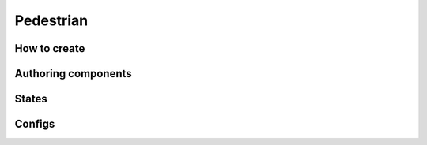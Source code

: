 Pedestrian
=====

.. _pedestrian:

How to create
----------------


Authoring components
----------------

States
----------------


Configs
----------------